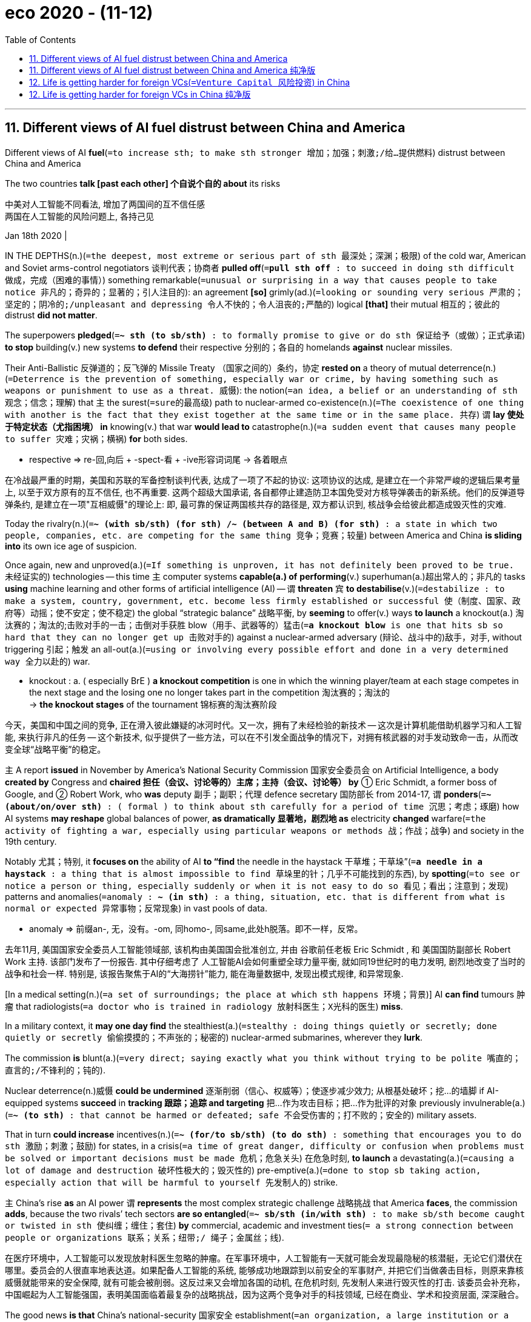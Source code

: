 
= eco 2020 - (11-12)
:toc:

---


== 11. Different views of AI fuel distrust between China and America

Different views of AI *fuel*(`=to increase sth; to make sth stronger 增加；加强；刺激;/给…提供燃料`) distrust between China and America

The two countries *talk [past each other] 个自说个自的 about* its risks

中美对人工智能不同看法, 增加了两国间的互不信任感 +
两国在人工智能的风险问题上, 各持己见

Jan 18th 2020 |

IN THE DEPTHS(n.)(`=the deepest, most extreme or serious part of sth 最深处；深渊；极限`) of the cold war, American and Soviet arms-control negotiators 谈判代表；协商者 *pulled off*(`=*pull sth off* : to succeed in doing sth difficult 做成，完成（困难的事情）`) something remarkable(`=unusual or surprising in a way that causes people to take notice 非凡的；奇异的；显著的；引人注目的`): an agreement *[so]* grimly(ad.)(`=looking or sounding very serious 严肃的；坚定的；阴冷的;/unpleasant and depressing 令人不快的；令人沮丧的;严酷的`) logical *[that]* their mutual 相互的；彼此的 distrust *did not matter*.

The superpowers *pledged*(`=*~ sth (to sb/sth)* : to formally promise to give or do sth 保证给予（或做）；正式承诺`) *to stop* building(v.) new systems *to defend* their respective 分别的；各自的 homelands *against* nuclear missiles.

Their Anti-Ballistic 反弹道的；反飞弹的 Missile Treaty （国家之间的）条约，协定 *rested on* a theory of mutual deterrence(n.)(`=Deterrence is the prevention of something, especially war or crime, by having something such as weapons or punishment to use as a threat. 威慑`): the notion(`=an idea, a belief or an understanding of sth 观念；信念；理解`) that `主` the surest(`=sure的最高级`) path to nuclear-armed co-existence(n.)(`=The coexistence of one thing with another is the fact that they exist together at the same time or in the same place. 共存`) `谓` *lay 使处于特定状态（尤指困境） in* knowing(v.) that war *would lead to* catastrophe(n.)(`=a sudden event that causes many people to suffer 灾难；灾祸；横祸`) *for* both sides.

====
- respective =>  re-回,向后 + -spect-看 + -ive形容词词尾 → 各着眼点
====

在冷战最严重的时期，美国和苏联的军备控制谈判代表, 达成了一项了不起的协议: 这项协议的达成, 是建立在一个非常严峻的逻辑后果考量上, 以至于双方原有的互不信任, 也不再重要. 这两个超级大国承诺, 各自都停止建造防卫本国免受对方核导弹袭击的新系统。他们的反弹道导弹条约, 是建立在一项"互相威慑"的理论上: 即, 最可靠的保证两国核共存的路径是, 双方都认识到, 核战争会给彼此都造成毁灭性的灾难.


Today the rivalry(n.)(`=*~ (with sb/sth) (for sth) /~ (between A and B) (for sth)* :  a state in which two people, companies, etc. are competing for the same thing 竞争；竞赛；较量`) between America and China *is sliding into* its own ice age of suspicion.

Once again, new and unproved(a.)(`=If something is unproven, it has not definitely been proved to be true. 未经证实的`) technologies -- this time `主` computer systems *capable(a.) of* *performing*(v.) superhuman(a.)超出常人的；非凡的 tasks *using* machine learning and other forms of artificial intelligence (AI) -- `谓` *threaten* `宾` *to destabilise*(v.)(`=destabilize : to make a system, country, government, etc. become less firmly established or successful 使（制度、国家、政府等）动摇；使不安定；使不稳定`) the global “strategic balance” 战略平衡, by *seeming* to offer(v.) ways *to launch* a knockout(a.) 淘汰赛的；淘汰的;击败对手的一击；击倒对手获胜 blow（用手、武器等的）猛击(`=*a knockout blow* is one that hits sb so hard that they can no longer get up 击败对手的`) against a nuclear-armed adversary (辩论、战斗中的)敌手，对手, without triggering 引起；触发 an all-out(a.)(`=using or involving every possible effort and done in a very determined way 全力以赴的`) war.

====
- knockout : a. ( especially BrE ) *a knockout competition* is one in which the winning player/team at each stage competes in the next stage and the losing one no longer takes part in the competition 淘汰赛的；淘汰的 +
-> *the knockout stages* of the tournament 锦标赛的淘汰赛阶段
====

今天，美国和中国之间的竞争, 正在滑入彼此嫌疑的冰河时代。又一次，拥有了未经检验的新技术 -- 这次是计算机能借助机器学习和人工智能, 来执行非凡的任务 -- 这个新技术, 似乎提供了一些方法，可以在不引发全面战争的情况下，对拥有核武器的对手发动致命一击，从而改变全球“战略平衡”的稳定。

`主` A report *issued* in November by America’s National Security Commission 国家安全委员会 on Artificial Intelligence, a body *created by* Congress and *chaired 担任（会议、讨论等的）主席；主持（会议、讨论等） by* ① Eric Schmidt, a former boss of Google, and ② Robert Work, who *was* deputy 副手；副职；代理 defence secretary 国防部长 from 2014-17, `谓` *ponders*(`=*~ (about/on/over sth)* : ( formal ) to think about sth carefully for a period of time 沉思；考虑；琢磨`) how AI systems *may reshape* global balances of power, *as dramatically 显著地，剧烈地 as* electricity *changed* warfare(`=the activity of fighting a war, especially using particular weapons or methods 战；作战；战争`) and society in the 19th century.

Notably 尤其；特别, it *focuses on* the ability of AI *to “find* the needle in the haystack 干草堆；干草垛”(`=*a needle in a haystack* : a thing that is almost impossible to find 草垛里的针；几乎不可能找到的东西`), by *spotting*(`=to see or notice a person or thing, especially suddenly or when it is not easy to do so 看见；看出；注意到；发现`) patterns and anomalies(`=anomaly : *~ (in sth)* : a thing, situation, etc. that is different from what is normal or expected 异常事物；反常现象`) in vast pools of data.

====
- anomaly => 前缀an-, 无，没有。-om, 同homo-, 同same,此处h脱落。即不一样，反常。
====
去年11月, 美国国家安全委员人工智能领域部, 该机构由美国国会批准创立, 并由 谷歌前任老板 Eric Schmidt , 和 美国国防副部长 Robert Work 主持. 该部门发布了一份报告. 其中仔细考虑了 人工智能AI会如何重塑全球力量平衡, 就如同19世纪时的电力发明, 剧烈地改变了当时的战争和社会一样. 特别是, 该报告聚焦于AI的“大海捞针”能力, 能在海量数据中, 发现出模式规律, 和异常现象.

[In a medical setting(n.)(`=a set of surroundings; the place at which sth happens 环境；背景`)] AI *can find* tumours 肿瘤 that radiologists(`=a doctor who is trained in radiology 放射科医生；X光科的医生`) *miss*.

In a military context, it *may one day find* the stealthiest(a.)(`=stealthy : doing things quietly or secretly; done quietly or secretly 偷偷摸摸的；不声张的；秘密的`) nuclear-armed submarines, wherever they *lurk*.

The commission *is* blunt(a.)(`=very direct; saying exactly what you think without trying to be polite 嘴直的；直言的;/不锋利的；钝的`).

Nuclear deterrence(n.)威慑 *could be undermined* 逐渐削弱（信心、权威等）；使逐步减少效力; 从根基处破坏；挖…的墙脚 if AI-equipped systems *succeed* in *tracking 跟踪；追踪 and targeting* 把…作为攻击目标；把…作为批评的对象 previously invulnerable(a.)(`=*~ (to sth)* : that cannot be harmed or defeated; safe 不会受伤害的；打不败的；安全的`) military assets.

That in turn *could increase* incentives(n.)(`=*~ (for/to sb/sth) (to do sth)* : something that encourages you to do sth 激励；刺激；鼓励`) for states, in a crisis(`=a time of great danger, difficulty or confusion when problems must be solved or important decisions must be made 危机；危急关头`) 在危急时刻, *to launch* a devastating(a.)(`=causing a lot of damage and destruction 破坏性极大的；毁灭性的`) pre-emptive(a.)(`=done to stop sb taking action, especially action that will be harmful to yourself 先发制人的`) strike.

`主` China’s rise *as* an AI power `谓` *represents* the most complex strategic challenge 战略挑战 that America *faces*, the commission *adds*, because the two rivals’ tech sectors *are so entangled*(`=*~ sb/sth (in/with sth)* : to make sb/sth become caught or twisted in sth 使纠缠；缠住；套住`) *by* commercial, academic and investment ties(`= a strong connection between people or organizations 联系；关系；纽带;/ 绳子；金属丝；线`).

在医疗环境中，人工智能可以发现放射科医生忽略的肿瘤。在军事环境中，人工智能有一天就可能会发现最隐秘的核潜艇，无论它们潜伏在哪里。委员会的人很直率地表达道。如果配备人工智能的系统, 能够成功地跟踪到以前安全的军事财产, 并把它们当做袭击目标，则原来靠核威慑就能带来的安全保障, 就有可能会被削弱。这反过来又会增加各国的动机, 在危机时刻, 先发制人来进行毁灭性的打击. 该委员会补充称，中国崛起为人工智能强国，表明美国面临着最复杂的战略挑战，因为这两个竞争对手的科技领域, 已经在商业、学术和投资层面, 深深融合。

The good news *is that* China’s national-security  国家安全 establishment(`=an organization, a large institution or a hotel 机构；大型组织；企业；旅馆; /(usually *the Establishment*) [ sing.+sing./pl.v. ] (often disapproving) the people in a society or a profession who have influence and power and who usually do not support change （通常反对变革的）当权派，权势集团；（统称）权威人士`) *is also sobered*(`=to make sb behave or think in a more serious and sensible way; to become more serious and sensible （使）变得持重，变得冷静;/未醉`) *by* AI’s potential 潜力；潜质.

====
- establishment : (usually *the Establishment*) [ sing.+sing./pl.v. ] ( often disapproving ) *the people in a society or a profession who have influence and power and who usually do not support change* （通常反对变革的）当权派，权势集团；（统称）权威人士+
-> *the medical/military/political, etc. establishment* 医学界、军界、政界等当权派 +
-> young people rebelling against *the Establishment* 反对当权者的年轻人
====

*Drawing on*(`=*draw on/upon sth* : to use a supply of sth that is available to you 凭借；利用；动用`) the example of arms-control talks(n.)(`=*talks* [pl.] ~ (between A and B) (on/over sth) formal discussions between governments or organizations （政府或组织之间正式的）洽谈，会谈，谈判`) during the cold war, Chinese officials and scholars *have begun talking to* Americans and Europeans *about* its dangers.

With(`=because of; as a result of 因为；由于；作为…的结果;/because of sth and as it happens 由于；随着`) many government channels of communication *suspended*(`=to officially stop sth for a time; to prevent sth from being active, used, etc. for a time 暂停；中止；使暂停发挥作用（或使用等）`) *by* the Trump administration, much of the jaw-jaw(n.)长谈；冗长乏味的讨论 *involves* recently retired Americans 分词作状语 *meeting*(v.) serving(a.)在职服务的 and former Chinese intelligence 情报 and military officers, diplomats and scholars.

好消息是，中国的国家安全机构, 也意识到了人工智能的潜力。借鉴于冷战时期的军备控制谈判，中国官员和学者, 已经开始与美国和欧洲的同行, 探讨起人工智能的危险面。由于两国政府间的许多沟通渠道, 已经被特朗普政府暂停，所以很多这样的对话, 就邀请了最近退休的美国业内人士, 同中国情报界的现役的和前任的军事官员、外交官和学者来会面。
====
- With : +
(1) *because of; as a result of* 因为；由于；作为…的结果 +
-> She blushed *with embarrassment*. 她难为情得脸红了。 +
-> His fingers were numb *with cold*. 他的手指冻麻了。 +
(2) *because of sth and as it happens* 由于；随着 +
-> The shadows lengthened *with the approach of sunset*.
随着太阳西沉，影子越来越长。 +
-> Skill comes *with practice*. 熟能生巧。
====

Chaguan *was allowed to attend* one such dialogue recently *held* in Beijing and Shanghai.

The Americans *were led by* Mathew Burrows of the Atlantic Council 大西洋理事会(智库), a Washington-based think-tank. His previous career 生涯；职业 in the CIA *included* preparing(v.) forecasts of global trends for incoming presidents.

The Chinese organiser 组织者；发起人 *was* Xiang Lanxin of _the Graduate 学士学位获得者 Institute of International and Development Studies_ in Geneva 日内瓦（瑞士西南部城市）, who *also heads*(`=to lead or be in charge of sth 领导；主管`) the Shanghai-based Centre for _One Belt, One Road_ and Eurasian(`=of or connected with both Europe and Asia 欧亚的`) Security.

茶馆栏目, 被允许参加最近在北京和上海举行的这样一次对话。美方由华盛顿智库大西洋理事会(Atlantic Council)的 Mathew Burrows 率领。他之前在CIA的工作经历, 包括为即将上任的总统, 准备全球趋势的预测。中方的组织者, 是日内瓦国际与发展研究所的 Xiang Lanxin，他也是上海一带一路和欧亚安全中心的负责人。

Chinese views *are not* monolithic(a.)(`=If you refer to an organization or system as monolithic, you are critical of it because it is very large and very slow to change, and does not seem to have different parts with different characters. 大一统的;铁板一块的`).

Some officials *sound* gung-ho(a.)(`=too enthusiastic about sth, without thinking seriously about it, especially about fighting and war （尤指对战斗和战争）偏激的，狂热的，莽撞的`) about AI *as* a path to prosperity(n.)繁荣，成功 and development, with few qualms(n.)(`=qualm : *~ (about sth)* : a feeling of doubt or worry about whether what you are doing is right （对自己行为的）顾虑，不安`) about privacy or *lost jobs*.

====
- gung-ho => 来自汉语"工合"，即早期的"工业合作组织"。被西方人误解成一种激进的，偏激的组织或口号。
- qualm => 来自古英语cwealm,死亡，谋杀，折磨，*词源同 kill*, quell.引申词义有死亡危险的，恐惧的，后词义弱化为顾虑，不安。
====

Still, other Chinese *fret*(v.)(`=*~ (about/over sth)* ( especially BrE ) to be worried or unhappy and not able to relax 苦恼；烦躁；焦虑不安`) *about* AI that *might put* winning a war [*ahead of* global stability], like some game-playing 博弈 doomsday(n.)最后审判日，世界末日（基督教认为在这一天世人都将接受上帝的审判） machine.

Chinese officials *have studied* initiatives(n.)(`=a new plan for dealing with a particular problem or for achieving a particular purpose 倡议；新方案`) such as the “Digital Geneva Convention”(`=an official agreement between countries or leaders （国家或首脑间的）公约，协定，协议`) *drafted by* Microsoft, a technology giant.

This *would require* states *to forswear*(`=to stop doing or using sth; to make a promise that you will stop doing or using sth 放弃；发誓戒除`) cyber-attacks on *such* critical infrastructure *as* power grids 电力网, hospitals and international financial systems. AI would make *it* easier *to locate and exploit*(`=to treat a person or situation as an opportunity to gain an advantage for yourself 利用（…为自己谋利）`) vulnerabilities(`=vulnerability : 易损性；弱点`) in these.

====
- forswear => 1.发誓弃绝，来自来自for-, 完全的，swear, 发誓。 2.发伪誓，来自来自for-, 否定，相反，swear, 发誓。
====

中方参与人士的观点并不统一。一些官员听起来对人工智能充满热情，认为它是一条通向繁荣与发展的路径，而不担心AI会带来的隐私泄露和失业的问题. 然而, 也有一些中方人士担心, 人工智能可能会把赢得一场战争的优先度, 看得比保持全球稳定更重要，就像一些玩博弈的末日机器一样。中国的官员研究了科技巨头微软起草的《数字日内瓦公约》等倡议。它要求各国放弃对电网、医院和国际金融系统等关键基础设施的网络攻击。人工智能将使定位和利用这些设施的漏洞, 变得更容易实现。

The bad news *is that* `主` agreeing(v.) on rules for AI `系` *is* even harder than *wrangling*(`=wrangle : *~ (with sb) (over sth) /~ (between A and B)* : an argument that is complicated and continues over a long period of time （长时间的）争论，争吵`) *over* nuclear arsenals （统称）武器; 兵工厂,武器库.

One obstacle *is* physical. Warheads （导弹的）弹头 or missile defences *can be counted*(`=*~ (from sth) (to/up to sth)* to say numbers in the correct order （按顺序）数数`) by weapons inspectors(`=a person whose job is to visit schools, factories, etc. to check that rules are being obeyed and that standards are acceptable 检查员；视察员；巡视员`).

In contrast, rival powers *cannot safely show off*(`=to show people sb/sth that you are proud of 炫耀；卖弄；显示`) their most potent(`=powerful 强大的；强有力的`) algorithms, or even *describe* AI capabilities in a verifiable(`=Something that is verifiable can be proved to be true or genuine. 可证实的`) way.

====
- wrangle => 来自PIE wrengh,弯，转，来自PIE wergh的鼻音形式，词源同wring,wriggle。引申词义纠缠，扭打，争吵。
====

坏消息是，就人工智能的规则达成一致，甚至比就核武库的规则展开争论, 还要困难。其中一个障碍是物理上的。导弹弹头或导弹防御系统, 可由武器检查员统计数量。但相比之下，竞争对手不能安全地炫耀他们自己的最强大的AI的程序算法，甚至无法以可验证的方式来描述人工智能能力。

Other obstacles *are* philosophical 哲学的.

*Seeking* areas *for* co-operation, Chinese participants in the recent dialogue *cited*(`=*~ sth (as sth)* : to mention sth as a reason or an example, or in order to support what you are saying 提及（原因）；举出（示例）；列举`) counter-terrorism.

They *suggested*, for instance, *that* AI’s predictive(a.)(`=connected with the ability to show what will happen in the future 预测的；预言的；前瞻的`) powers *might direct*(`=to control or be in charge of sb/sth 管理；监督；指导;/*~ sb (to...)* : to tell or show sb how to get to somewhere or where to go 给（某人）指路；为（某人）领路`) American and Chinese agents *to* shipping(n.) containers 海运集装箱 hiding drugs, or *help* police *track* extremists(`=a person whose opinions, especially about religion or politics, are extreme, and who may do things that are violent, illegal, etc. for what they believe 极端主义者；极端分子；过激分子`) *lurking* among citizens *returned from* Syria, Iraq or other trouble-spots.

Both sides readily(`=in a way that shows you do not object to sth 欣然地；乐意地;/quickly and without difficulty 快捷地；轻而易举地；便利地`) *agree on* the need for co-operation in the search for smuggled 走私; 偷运 fentanyl 芬太尼; 止痛剂.

其他的障碍在于哲学上。在寻求合作领域时，中国在最近的对话中提到了反恐。例如，他们提出，人工智能的预测能力, 或许能够指导美国和中国的特工找到藏匿毒品的集装箱，或者帮助警方追踪那些极端分子 -- 他们会潜藏在从叙利亚、伊拉克或其他动乱地区返回的人民中。双方也一致同意, 有必要进行合作, 来发现走私的芬太尼毒品。
====
- fentanyl : 芬太尼. 它的药效比海洛因强50倍，已经迈进流行毒品的行列，受到政府的严格管制。 +
芬太尼的另一种衍生物, 叫卡芬太尼（carfentanil）, 更强效，药效是芬太尼的100倍，海洛因的5000倍，吗啡的10000倍。只要0.02克，就足以使一名成年人毙命。
====

But Western alarm bells 警钟 *quickly sound* over China’s enthusiasm for algorithms *trained* to finger(v.)(`=*~ sb (for sth) /~ sb (as sth)* ( informal ) ( especially NAmE ) to accuse sb of doing sth illegal and tell the police about it 告发；告密;/用手指触摸`) potential offenders(`=a person who commits a crime 犯罪者；违法者；罪犯`) before they *break the law*.

Westerners *worry especially about* so-called “black box” algorithms, powerful systems that *generate* seemingly accurate results but `主` whose reasoning(n.)(`=the process of thinking about things in a logical way; opinions and ideas that are based on logical thinking 推想；推理；理性的观点；论证`) `系` *is* a mystery *even to* their designers.

====
- reasoning : n. +
-> What is *the reasoning* behind this decision? 作出这个决定的依据是什么？ +
-> *This line(`=a method or way of doing or thinking about sth 方法；方式`) of reasoning* is faulty. 这样的思路有问题。
====

When machine learning *uses* past data *to predict* future actions, that *prompts*(`=to make sb decide to do sth; to cause sth to happen 促使；导致；激起`) soul-searching 反省；内省 about *entrenching*(v.)(`=to establish sth very firmly so that it is very difficult to change 使处于牢固地位；牢固确立`) prejudice 偏见；成见 via algorithm.


====
- entrench => en-, 进入，使。-trench, 砍，切，词源同trench, truncate. 即切进去，牢固树立。 +
-> Sexism *is deeply entrenched*(v.) in our society. 性别歧视在我们这个社会根深蒂固。 +
-> *entrenched attitudes*/interests/opposition 顽固的态度；固有的利益团体；顽固的反对
====
但西方国家很快就对中国热衷使用AI算法, 警惕起来，因为这些算法经过训练，能够将潜在的违法者, 在犯罪之前, 就将其识别出来。西方人尤其担心所谓的“黑盒”算法，这是一种强大的系统，可以产生看起来好像是精确的结果，但是该AI算法, 到底是怎么推理得出那些结论的, 甚至对其设计者来说都是一个谜。当机器学习, 使用过去的数据来预测未来的行为时，它的数据集, 可能会使算法产生具有"偏见"的结论. 人们已经对此进行自我反省。

Last year a hearing(n.)(`=an official meeting at which the facts about a crime, complaint, etc. are presented to the person or group of people who will have to decide what action to take 审讯；审理；听审；听证会`) in America’s Congress *weighed* the impact of facial-recognition technology on civil rights.

Yet China *shows* few such qualms(n.)(`=a feeling of doubt or worry about whether what you are doing is right （对自己行为的）顾虑，不安`) as it *rolls out*(`=to officially make a new product available or start a new political campaign 正式推出（新产品）；开展（新的政治运动）; / to make sth flat by pushing sth over it 将…轧平`) AI-powered surveillance(n.)（对犯罪嫌疑人或可能发生犯罪的地方的）监视 systems that *draw on* data sets （数学中的）集，集合 *filled with* past misdeeds(n.)(`=misdeed : a bad or evil act 恶行；不义之举`) and anti-social acts, or simple biases(`=bias : 偏见；偏心；偏向`).

Some *use* ethnic 种族的；人种的 profiling(n.)(`=the act of collecting useful information about sb/sth so that you can give a description of them or it （有关人或事物的）资料搜集`), most notoriously 众所周知地；声名狼藉地；恶名昭彰地 in the western region of Xinjiang, where Muslim minorities *are deemed* prone(a.) to “mistaken thinking”.

====
- misdeed => mis-,坏的，错的，不好的，deed,行为。
- profiling => 来自profile,画出轮廓，概括，-ing,名词后缀。特殊用法。
====

去年，美国国会举行了一场"关于面部识别技术对公民权利影响"的听证会。然而，中国在推出基于AI的监控系统时, 却对其后果很少有顾虑. 而这个监控系统, 利用的数据集, 是充满了每位公民过去曾经做过的不当行为, 反社会行为, 甚至就是简单的基于偏见的认识. 有些还使用种族相关的资料搜集, 最臭名昭著的就是用在新疆西部地区，那里的穆斯林少数民族, 被认为是容易产生“错误的想法”。


*Don’t trust, can’t verify*

不能相信，也无法验证

Repeatedly  反复地；再三地；屡次地, Chinese participants 参与者；参加者 in the dialogue *downplayed*(`=downplay : to make people think that sth is less important than it really is 对…轻描淡写；使轻视；贬低`) their country’s AI prowess(n.)(`=great skill at doing sth 非凡的技能；高超的技艺；造诣`).

One *said that* China’s military applications （尤指理论、发现等的）应用，运用 *were* ten or 20 years behind America’s. “If I *were* America, I *wouldn’t worry*,” he *chuckled*(`=*~ (at/about sth)* : to laugh quietly 低声轻笑；轻声地笑`).

There *were* many calls(n.)(`=*~ (for sth)* : a request, an order or a demand for sb to do sth or to go somewhere 要求；请求；呼吁`) for America *to remain open to* Chinese students and tech firms.

“Generally speaking, China *wants to learn from* the United States, while the US *sees* China *as* a rival,” a Chinese official *complained*.

[To hawks in Washington] such talk *is* a trick 诡计；花招；骗局；把戏: an appeal *to keep assisting*(`=assist : *~ (sb) (in/with sth) /~ (sb)* (in doing sth) to help sb to do sth 帮助；协助；援助; / to help sth to happen more easily 促进`) China’s mastery(n.)(`=*~ (of sth)* : great knowledge about or understanding of a particular thing 精通；熟练掌握; /*~ (of/over sb/sth)* : control or power 控制；驾驭；控制力量`) of AI, and *to forget* the risks.

Chinese AI experts *might protest*(`=*~ (about/against/at sth)* : to say or do sth to show that you disagree with or disapprove of sth, especially publicly （公开）反对；抗议; /to say firmly that sth is true, especially when you have been accused of sth or when other people do not believe you 坚决地表示；申辩`) *that* they *are damned*(`=to criticize sb/sth very strongly 强烈指责；谴责；狠狠批评`) if they *seek* co-operation with America, and *damned* if they *do not*. That, alas （表示悲伤或遗憾）哎呀，唉, *is* the logic of distrust.

====
- prowess => 来自prow,勇敢的，-ess,名词后缀。引申词义非凡的技能，造诣。
====

参与对话的中国官员, 一再淡化中国的人工智能的能力。有的说，中国的军事应用技术, 比美国落后10年或20年。“如果我是美国人，我就不会担心，”他笑着说。许多人呼吁美国对中国学生和科技公司保持开放。“一般来说，中国希望向美国学习，而美国则将中国视为竞争对手，”一位中国官员抱怨道。对华盛顿的鹰派来说，这样的解释, 只是一个诡计: 中国呼吁美国继续协助中国掌握人工智能，并忘掉其中的风险。对此, 中国的人工智能专家可能会反对称，他们去寻求与美国合作，会挨批; 不合作，也会挨批。唉，这种逻辑就是源于对中国的不信任。


---

== 11. Different views of AI fuel distrust between China and America 纯净版


The two countries *talk [past each other] about* its risks

Jan 18th 2020 |

IN THE DEPTHS of the cold war, American and Soviet arms-control negotiators *pulled off* something remarkable: an agreement *so* grimly logical *that* their mutual distrust did not matter. The superpowers *pledged* to stop building new systems *to defend* their respective homelands *against* nuclear missiles. Their Anti-Ballistic Missile Treaty *rested on* a theory of mutual deterrence: the notion (that the surest(a.) path to nuclear-armed co-existence *lay in* knowing that war *would lead to* catastrophe for both sides).

Today the rivalry between America and China *is sliding into* its own ice age of suspicion. Once again, new and unproved technologies -- [this time] `主` computer systems capable of *performing* superhuman tasks *using* machine learning and other forms of artificial intelligence (AI) -- `谓` *threaten* to destabilise(v.) the global “strategic balance”, by *seeming* to offer ways to launch a knockout blow against a nuclear-armed adversary, without *triggering* an all-out war.

`主` A report *issued* in November by America’s National Security Commission on Artificial Intelligence, a body *created by* Congress and *chaired by* Eric Schmidt, a former boss of Google, and Robert Work, who was deputy(a.) defence secretary from 2014-17, `谓` *ponders* how AI systems *may reshape* global balances of power, *as dramatically as* electricity *changed* warfare and society in the 19th century. Notably, it *focuses on* the ability of AI *to “find* the needle in the haystack”, by *spotting* patterns and anomalies *in* vast pools of data. [In a medical setting] AI *can find* tumours that radiologists *miss*. In a military context, it *may one day find* the stealthiest nuclear-armed submarines, wherever they *lurk*. The commission is blunt. Nuclear deterrence(n.) *could be undermined* if AI-equipped systems *succeed* in tracking(v.) and targeting(v.) previously invulnerable military assets. That in turn *could increase* incentives for states, in a crisis, *to launch* a devastating pre-emptive strike. China’s rise *as* an AI power *represents* the most complex strategic challenge that America *faces*, the commission *adds*, because the two rivals’ tech sectors *are* `表` *so entangled by* commercial, academic and investment ties.

The good news *is that* China’s national-security establishment *is also sobered* by AI’s potential. *Drawing on* the example of arms-control talks during the cold war, Chinese officials and scholars *have begun `宾` talking to* Americans and Europeans about its dangers. *With* many government channels of communication *suspended* by the Trump administration, much of the jaw-jaw *involves* recently retired Americans [*meeting*(v.) serving(a.) and former Chinese intelligence and military officers, diplomats and scholars]. Chaguan *was allowed* to attend(v.) one such dialogue *recently held* in Beijing and Shanghai. The Americans *were led* by Mathew Burrows of the Atlantic Council, a Washington-based think-tank. His previous career in the CIA *included* `宾` *preparing* forecasts of global trends *for* incoming presidents. The Chinese organiser *was* Xiang Lanxin of the Graduate Institute of International and Development Studies in Geneva, who also *heads* the Shanghai-based Centre for One Belt, One Road and Eurasian Security.

Chinese views *are not* monolithic(a.). Some officials *sound* gung-ho(a.) about AI as a path to prosperity and development, *with few qualms(n.) about* privacy or lost jobs. Still, other Chinese *fret(v.) about* AI that *might put* winning a war *ahead of* global stability, like some game-playing doomsday machine. Chinese officials *have studied* initiatives such as the “Digital Geneva Convention” *drafted by* Microsoft, a technology giant. This *would require* states *to forswear*(v.) cyber-attacks on *such* critical infrastructure *as* power grids, hospitals and international financial systems. AI would make *it* easier *to locate and exploit* vulnerabilities in these.

The bad news *is that* {*agreeing on* rules for AI *is* even harder [than *wrangling over* nuclear arsenals]}. One obstacle *is* physical. Warheads or missile defences *can be counted* by weapons inspectors. In contrast, rival powers *cannot safely show off* their most potent algorithms, or even *describe* AI capabilities in a verifiable way.

Other obstacles *are* philosophical. *Seeking* areas *for* co-operation, Chinese participants in the recent dialogue *cited* counter-terrorism. They *suggested*, for instance, *that* AI’s predictive powers *might direct* American and Chinese agents *to* shipping(n.) containers hiding drugs, or *help* police *track* extremists *lurking* among citizens *returned from* Syria, Iraq or other trouble-spots. Both sides *readily agree on* the need for co-operation in the search for smuggled fentanyl. But Western alarm bells *quickly sound* over China’s enthusiasm for algorithms *trained* to finger(v.) potential offenders [before they *break the law*]. Westerners *worry especially about* so-called “black box” algorithms, powerful systems that *generate* seemingly accurate results *but* whose reasoning *is* a mystery even to their designers. When machine learning *uses* past data *to predict* future actions, that *prompts* soul-searching about *entrenching* prejudice *via* algorithm. Last year a hearing in America’s Congress *weighed* the impact of facial-recognition technology *on* civil rights. Yet China *shows* few such qualms *as* it *rolls out* AI-powered surveillance systems that *draw on* data sets *filled with* past misdeeds and anti-social acts, or simple biases. Some *use* ethnic profiling, most notoriously in the western region of Xinjiang, where Muslim minorities *are deemed* prone(a.) to “mistaken thinking”.

*Don’t trust, can’t verify*

Repeatedly, Chinese participants in the dialogue *downplayed* their country’s AI prowess. One *said that* China’s military applications *were* ten or 20 years behind America’s. “If I *were* America, I *wouldn’t worry*,” he *chuckled*. There *were* many calls for America *to remain open to* Chinese students and tech firms. “Generally speaking, China *wants to learn from* the United States, while the US *sees* China *as* a rival,” a Chinese official *complained*. [To hawks in Washington] such talk *is* a trick: an appeal *to keep assisting* China’s mastery(n.) of AI, and *to forget* the risks. Chinese AI experts *might protest that* they *are damned* [if they *seek* co-operation with America], and *damned* [if they *do not*]. That, alas, *is* the logic of distrust.

---


== 12. Life is getting harder for foreign VCs(`=Venture Capital 风险投资`) in China

They *must contend with* mature homegrown(a.)(蔬菜、水果) 家种的; 本国产的 rivals *and* skittish(a.)(`=not very serious and with ideas and feelings that keep changing (人)轻浮的；易变的；反复无常的; /(of horses 马) easily excited or frightened and therefore difficult to control 易惊而难以驾驭的;/(business 商) ( especially NAmE ) likely to change suddenly 说变就变的；变幻莫测的`) American investors

====
- skittish => 来自古义 skit,轻快的跑，唐突无礼的女孩，引申词义轻浮的，易变的，比喻义（市场）变幻 莫测的。
====

外国风投在中国的日子越来越不好过了 +
他们必须与成熟的本土竞争对手, 和敏感的美国投资者, 竞争

Jan 11th 2020 | SHANGHAI

`主` THE FIRST “demo day” in Beijing last November of Y Combinator (YC) `谓` *hosted* two dozen local startups 新创办的小公司 *vying*(`=vie : *~ (with sb) (for sth)* : (formal) to compete strongly with sb in order to obtain or achieve sth 激烈竞争；争夺`) *for* the attention of high-profile(a.)(`=receiving or involving a lot of attention and discussion on television, in newspapers, etc. 经常出镜（或见报）的；高姿态的`) investors.

====
- combination : (1) two or more things joined or mixed together to form a single unit 结合体；联合体；混合体 +
(2) *the act of joining or mixing together two or more things to form a single unit* 结合；联合；混合 +
-> The firm is working on a new product *in combination with* several overseas partners. 这家公司与几家海外合伙人在联合开发新产品。

- Y Combinator : 是美国著名创业孵化器. 总部位于美国加州山景城.
====

It *marked*(`=to be a sign that sth new is going to happen 是…的迹象；成为…的征兆；表明`) the entrance into China of Silicon Valley’s most famous accelerator （汽车等的）加速装置，油门;（基本粒子）加速器, which *has helped* launch(v.) the likes(n.)(`=like : a person or thing that is similar to another 类似的人（或物）`) of Airbnb and Dropbox.

Then, days later,YC *abruptly announced* it *was pulling out of*(`=*pull out (of sth)* : to move away from sth or stop being involved in it 脱离；退出; / (of a train 火车) to leave a station 驶离车站；出站`) the country.

去年11月，Y Combinator (YC)在北京举办的首个“演示日”，吸引了20多家本土初创企业，它们争相吸引知名投资者的注意力。这标志着硅谷最著名的加速器进入中国，帮助推出了Airbnb和Dropbox等公司。几天后，YC突然宣布退出该国。

[In a statement] YC *said that* it *was returning*, under a new boss, *to investing in* startups [from its Californian base].

Its Chinese startups *will be nurtured*(`=to care for and protect sb/sth while they are growing and developing 养育；养护；培养`) *by* MiraclePlus, YC China’s new, fully localised 使地方化, 停留在一地方, 本地化 incarnation(`=a period of life in a particular form （某一段时间内的）化身`).

====
- YC撤出国内后，只带走了品牌。陆奇接过了本地团队，成立了 MiraclePlus (奇迹创坛). 他在加入YC中国时说过，“在目前的全球环境下，要真正实现我们‘建于中国(by China)、为了中国(for China)、属于中国(of China)’的初心，我们必需有能力掌握自己的命运。”. MiraclePlus 与美国 YC 没有任何关系.
====

Yet in the context of a deepening Sino-American rift(`=a serious disagreement between people that stops their relationship from continuing 分裂；分歧；严重不和; /断裂；裂缝；裂口`), the retreat *looks* ominous(a.)(`=suggesting that sth bad is going to happen in the future 预兆的；恶兆的；不吉利的`).

====
- ominous => 来自omen,预兆，预示，-ous,形容词后缀。即有预兆的，在早期也可指吉兆，现仅用来指凶兆，不祥的。
====

“Under the current global environment, *to realise*(`=realize : to achieve sth important that you very much want to do 实现；将…变为现实`) our mission -- By China, For China, Of China -- we *must have* the ability *to master*(`=to gain control of an animal or a person 控制（动物或人）;/控制（情绪）`) our own destiny,” *wrote* MiraclePlus in a social-media post, *citing* Lu Qi 陆奇, its boss, whom (YC *had hired*(`=to give sb a job 聘用；录用；雇用`) to set up its Chinese arm in 2018). (Mr Lu *declined*(`=to refuse politely to accept or to do sth 谢绝；婉言拒绝`) *to be interviewed* for this article.)

YC在一份声明中表示，在新老板的领导下，该公司将重新从其加州基地, 来投资美国的初创企业。而其中国的初创企业, 将由MiraclePlus 来培育，MiraclePlus 是YC中国的全新的, 完全本地化的化身(但与YC美国没有任何关系)。然而，在中美裂痕不断加深的背景下，这种撤退看起来是不祥的。“在目前的全球环境下，要真正实现我们‘建于中国(by China)、为了中国(for China)、属于中国(of China)’的初心，我们必需有能力掌握自己的命运。” MiraclePlus的社交媒体账号上写道, 该账号其实是引用了其老板陆奇的话语. 在2018年，YC聘请陆奇成立了中国分公司。(陆奇拒绝就本文接受采访。)

At first glance, YC’s fate *seems* at odds with(`=*BE AT ODDS (WITH STH)* : to be different from sth, when the two things should be the same （与…）有差异，相矛盾`) the broader 广大的；一片的(比较级) health of foreign venture(`=a business project or activity, especially one that involves taking risks （尤指有风险的）企业，商业，投机活动，经营项目`) capital (VC) in China, with its red-hot(a.)(`=so hot that it looks red  (金属或燃烧物) s炽热的；赤热的；热得发红的;/new, exciting and of great interest to people 热门的`) tech industry.

`主` The Chinese operations(`=the activity or work done in an area of business or industry （工商业）活动，业务`) of Sand Hill Road heavyweights(n.)(`=heavyweight : a very important person, organization or thing that influences others 有影响力的人（或组织、事物）`) such as Lightspeed Venture Partners 光速创投 and Sequoia 红杉 Capital -- whose fifth Chinese growth-stage 成长阶段 fund *raised* $1.8bn, twice as much as its last -- `谓` *are thriving*.

====
- Sand Hill Road : 沙山路. 硅谷一个普通地名, 它只有两三公里长，却有十几家大型风险投资公司. 其中最著名的包括红杉资本(SequoiaCapital，在中国称作红杉风投)、KPCB(Kleiner，Perkins，Caufield&Byers)、NEA(NewEnterpriseAssociates)、Mayfield等等。 +
如同美国的"华尔街"是"金融业"的代名词一样，硅谷的"沙山路"则是"风险投资公司"的代名词. 华尔街的投行投资的多为金融和传统产业，风投公司投资的多为高新技术企业。
====
乍一看，YC的命运, 似乎与外国的风险投资基金们, 在中国的普遍良好的财务健康度, 相矛盾, 因为中国的科技行业非常火爆。沙山路(Sand Hill Road)的重量级企业，如光速创投(Lightspeed Venture Partners)和红杉资本(Sequoia capital)的中国业务, 正在蓬勃发展。红杉资本的第五个中国成长基金, 募集了18亿美元，是上一个阶段的两倍。

Chinese founders （组织、机构等的）创建者，创办者，发起人 *have coveted*(v.)(`= to want sth very much, especially sth that belongs to sb else 渴望；贪求（尤指别人的东西）；觊觎`) attention *from* foreign funds, *seen as* the best route *to listing on* American exchanges(`=exchange : 交易所`) and keener(a.)(`=*keen on sb/sth/on doing sth* : ( BrE informal ) liking sb/sth very much; very interested in sb/sth 喜爱；（对…）着迷，有兴趣`) than Chinese counterparts *to back*(`=to give help or support to sb/sth 帮助；支持; /下赌注于（赛马、参赛队伍等）`) ideas that *take longer to make money*.

====
- covet => 来自拉丁词cupio, 渴求，词源同 Cupid(罗马爱神-丘比特), cupidity, hope.
====

Their dollar-denominated(v.)(`=to express an amount of money using a particular unit 以（某种货币）为单位`) funds *have* durations of ten years or more, whereas yuan 元（中国货币单位） investors *usually want* a return in five. (Most foreign VCs *now also raise* yuan funds, which *enable* exits(v.) on mainland stockmarkets and *investments in* more industries.)

Foreigners *offer*(v.) expertise 专门知识；专门技能；专长 [*on top of*(`=*on top of sth/sb* : in addition to sth 除…之外`) cheques 支票, especially *to* startups keen(a.) to expand(v.) overseas].

====
- *on top of sth/sb* : in addition to sth 除…之外 +
-> He *gets* commission *on top of* his salary. 他除了薪金之外还拿佣金。
====

中国的创始人特别希望获得外国风投基金的关注，因为这被视为, 能被列入美国上市排队名单的最佳方法. 并且, 外国风投也比他们中国的同行, 能更热衷于支持那些需要更长的时间才能赚钱的创业项目。他们的以美元来计价的基金, 投资持续期能达到10年或更长时间，而以人民币来投资的中国风投, 则希望在5年内就获得回报。(现在, 大多数外国风投公司, 也筹集人民币资金，这使它们能够从中国大陆的股市退出，并在更多行业进行投资。) 除了提供支票之外，外国的风投还会提供专业技能，尤其是针对那些渴望向海外扩张的中国初创企业。

For venture capitalists 资本家;资本主义者, China *used to be* a breeze(`=a thing that is easy to do 轻而易举的事;/微风；和风`), *notes* one (*based* in Shanghai).

“You *were dealing with* the entrepreneurs *directly*, *not with* the state. Partners *could parachute 跳伞；空投 in*, *do* some deals and *leave*.”

====
- parachute => para-,保护，防御，chute,下降，管道，词源同deciduous.即减弱下降力道的工具，引申词义降落伞。 +
-chute部分是词根cad-,cid-,cas-，表to fall down即落下（弱化为前缀时是cata-）。降落伞嘛，是为了抵抗（ward off）降落时的速度的。如法语单词parapluie（雨伞），词根pluv-表示雨水（冲刷）等。下雨天打伞，是为了“ward off the rain”。
====

Zhou Wei, who *worked for* Kleiner Perkins(`=KPCB 凯鹏华盈, 美国风险基金之一`), *says that* {life *was* especially rosy(a.)(`=likely to be good or successful 美好的；乐观的;/粉红色的；红润的`) in the “*copy to* China” years [after the first firms *arrived* around 2005]}.

But it *remained* pretty plush(a.)(`=very comfortable; expensive and of good quality 舒适的；豪华的`) for longer.

In 2018 China *overtook*(`=to go past a moving vehicle or person ahead of you because you are going faster than they are 超过；赶上`) America as the top country for VC returns (*measured by* current return on investment 投资回报率), *according to* eFront, a data firm.

[That year] seven of the world’s ten largest VC deals(n.)(`=an agreement, especially in business, on particular conditions for buying or doing sth 协议；（尤指）交易`) *involved* Chinese startups.

YC *called* China “an important missing(a.)(`=not included, often when it should have been 缺少的；未被包括在内的`) piece of our puzzle” and *dreamed of* `宾` *combining*(v.) “the best of Silicon Valley *and* China”.

====
- plush => 来自法语pluche,棉绒，丝绒，来自古法语peluchier,拔，扯，来自拉丁语pilus,头发，毛发，词源同pile,pluck.引申词义豪华的。
====


一位驻上海的风投人士指出，对于风险投资家来说，在中国盈利, 曾经是小菜一碟。“你直接同企业家打交道，而不是与政府打交道。合伙人可以空降，做完生意后, 就能离开。曾在凯鹏华盈(Kleiner Perkins)工作的 Zhou Wei 表示，在第一批外企风投于2005年前后进入中国的那几年，将美国创业公司的盈利模式“复制到中国”的日子, 尤其美好。即使在此之后, 外资风投依然享受了很长一段时间的舒适时光。数据公司eFront的数据显示，2018年，中国取代了美国, 成为风险投资回报(以当前的投资回报率来衡量)最高的国家。那一年，全球十大风投交易中，有七笔涉及中国初创企业。YC称, 中国是“我们拼图中缺失的重要一块”，并梦想着将“硅谷和中国最好的一面”结合起来。

[For many foreign firms] the glory(`=great beauty 壮丽；辉煌；灿烂`) days *are* over. They *must contend 竞争；争夺 with* homegrown rivals, a few thousand government-funded incubators(`=a machine like a box where eggs are kept warm until the young birds are born 孵化器;/（体弱或早产婴儿）恒温箱`) *doling*(`=*dole sth out (to sb)* : to give out an amount of food, money, etc. to a number of people in a group 发放，发给（食物、钱等）；施舍; /dole : 失业救济金`) *out* cash and free digs(n.)(`=digs : a room or rooms that you rent to live in 租住的住所；住处`) *to* budding(a.)(`=beginning to develop or become successful 开始发展的；崭露头角的;/ 萌芽的`) entrepreneurs, and China’s internet giants, with their voracious(a.)(`=eating or wanting large amounts of food 饭量大的；贪吃的；狼吞虎咽的;/wanting a lot of new information and knowledge （对信息、知识）渴求的；求知欲强的`) appetite 食欲；胃口;强烈欲望 for dealmaking(`=处理交易(deal-making)`).

====
- incubate => in-,进入，使，在上面，-cub,躺，词源同cubicle,succumb.即躺在上面，引申词义孵化，培养。
- digs => 来自dig的俚语义，简陋住所。
- voracious => 来自拉丁语 vorax,贪吃，词源同 devour,herbivore.
====
对于许多外国公司来说，光辉的日子已经过去了。他们必须与中国本土的竞争对手, 还有几千家政府资助的孵化器竞争, 后者向初创企业的创始人, 提供资金和免费办公空间的资助. 中国的互联网巨头, 对生意业务,也有贪婪的胃口。

In an interview with local media, Mr Lu *recalled from* his stint(n.)(`=*~ (as sth)* a period of time that you spend working somewhere or doing a particular activity 从事某项工作（或活动）的时间`) at YC that many Chinese entrepreneurs *put themselves through*(`=*PUT SB THROUGH STH* : to make sb experience sth very difficult or unpleasant 使经受（磨练、痛苦）；折磨`) tough(`=*~ (on/with sb/sth)* : demanding that particular rules be obeyed and showing a lack of sympathy for any problems or suffering that this may cause 严厉的；强硬的；无情的`) interviews *only to turn down*(`=*turn sb/sth down* :to reject or refuse to consider an offer, a proposal, etc. or the person who makes it 拒绝，顶回（提议、建议或提议人）`) foreign funds and *go*, with YC’s imprimatur(n.)(`= official approval of sth, given by a person in a position of authority 正式批准；认可；同意`), *to* deeper-pocketed 财力更雄厚的 Chinese investors.

在接受当地媒体的采访时，陆奇回忆起他在YC工作期间的经历：许多中国的企业家在经历了艰难的面试后，最后却拒绝了外国的风投基金，经过YC同意后，转而选择了财力更雄厚的中国风投投资者。
====
- *PUT STH THROUGH* : *to continue with and complete a plan, programme, etc*. 完成；达成；使成功 +
-> We managed *to put the deal through*. 我们设法做成了这笔生意。

- *PUT SB THROUGH STH* :  +
(1) *to make sb experience sth very difficult or unpleasant* 使经受（磨练、痛苦）；折磨 +
-> You *have put your family through a lot* recently. 最近你使你的家人受苦了。 +
(2) *to arrange or pay for sb to attend a school, college, etc.* 安排某人上（学）；供某人上（学） +
-> He *put all his children through college*. 他把子女都送进了大学。

- *PUT SB/STH THROUGH (TO SB/...)* : *to connect sb by telephone* 给…接通（电话）；把…接到
-> Could you *put me through to the manager*, please? 请帮我找经理接一下电话好吗？

- imprimatur => im-,进入，使，-prim,按，压，词源同 press,print.其原义为使出版，同意出版，后引申词义批准，同意。
====

William Bao Bean, a Shanghai-based partner at SOSV, an American firm, *says* `主` the kind of sums(`=A sum of money is an amount of money. (一) 笔 (钱)`) (that *the likes of*(`=*the likes of sb/sth* : ( informal ) used to refer to sb/sth that is considered as a type, especially one that is considered as good as sb/sth else （尤指被视为和某人或某事物一样好的）种类，类型`) YC *help raise*) `系` *are* “a rounding(`=a round figure or amount is one that is given as a whole number, usually one ending in 0 or 5 整数的；尾数是0（或5）的`) error” 舍零误差，舍入误差，化整误差，修整误差，取整误差 in the world’s most competitive VC market -- even in the midst(n.)(`=the middle part of sth 中部；中间`) of(`=*IN THE MIDST OF STH/OF DOING STH* : while sth is happening or being done; while you are doing sth 当某事发生时；在某人做某事时`) a “capital winter” that *has enveloped*(`=*envelop sb/sth (in sth)* : ( formal ) to wrap sb/sth up or cover them or it completely 包住；裹住；盖住`) China in the past 18 months and *caused* activity(`=a situation in which sth is happening or a lot of things are being done 活动；热闹状况；活跃`) in 2019 *to sink to* its lowest level in four years (see chart).

美国公司SOSV驻上海的合伙人 William Bao Bean 说, 像YC这样的公司能帮助筹集到的一笔资金数额, 对于世界上竞争最激烈的风投市场 -- 中国 -- 来说, 只是一个"零头舍入误差"的程度. 即使是在中国已经经历了18个月的“资本寒冬”, 导致2019年的投资活跃度处于最近四年来的最低潮时期, YC能提供的资金量, 对于中国初创企业来说, 也是微不足道的(见图表).

====
- *the likes of sb/sth* : ( informal ) used to refer to sb/sth that is considered as a type, especially one that is considered as good as sb/sth else （尤指被视为和某人或某事物一样好的）种类，类型 +
-> She didn't want to associate with *the likes of me*. 她不想与我这种类型的人交往。

- round : [ only before noun ] *a round figure or amount is one that is given as a whole number, usually one ending in 0 or 5* 整数的；尾数是0（或5）的 +
-> Make it *a round figure* -- say forty dollars. 凑个整数—就四十块钱吧。 +
-> Well, *in round figures* (= not giving the exact figures) we've spent twenty thousand so far. 嗯，说个约数吧，我们至今花了有两万了。

- envelop : v. *~ sb/sth (in sth)* : ( formal ) to wrap sb/sth up or cover them or it completely 包住；裹住；盖住 +
=> en-, 进入，使。-velop, 围，绕，词源同develop,wind. +
-> She *was enveloped in* a huge white towel. 她裹在一条白色大毛巾里。 +
-> Clouds *enveloped the mountain tops*. 云雾笼罩着山顶。
====

`主` *Poaching*(`=poach : *~ (sb/sth) (from sb/sth)* : to take and use sb/sth that belongs to sb/sth else, especially in a secret, dishonest or unfair way 盗用；挖走（人员等）;/（在他人地界）偷猎，偷捕`) savvy(a.)(`=having practical knowledge and understanding of sth; having common sense 有见识的；懂实际知识的；通情达理的`) Chinese partners `谓` *has become* harder, *says* Kuantai Yeh of Qiming Venture Partners, a big Chinese VC firm.

====
- poach => 词源不确定，可能来自法语pocher,装入口袋，词源同poach.或来自古法语pochier,刺，捅， 词源同poke.引申词义越界，偷猎，偷捕。
- savvy => 加勒比混杂英语，借自法语 savez-vous,是否知道，来自 savez,知道，词源同 savant,vous,你， 词源同 rendezvous.电影《加勒比海盗》中杰克船长口头禅。
====

The flow of talent *may have reversed* 颠倒；彻底转变；使完全相反. In 2017 Mr Zhou and others *left* the ailing(a.)(`=(of a business, government, etc. 企业、政府等) having problems and getting weaker 处境困难的；每况愈下的;/有病的；体弱的`) Chinese arm of Kleiner Perkins(`=KPCB 美国的风投基金`) *to form*(`=to start a group of people, such as an organization, a committee, etc.; to come together in a group of this kind 组织；建立`) China Creation Ventures(`=CCV 创世伙伴资本`).

====
- ailing => ail, 古英语eglan（使烦恼） 同源词：ailing（生病），ailment（小病）. 词源同awe, 敬畏，ugly, 丑陋。由恐惧衍生出敬畏，丑陋，忧患，病痛等。  +
趣味记忆：ail→谐音“哎呦”→病痛时的呻吟声→病痛、苦恼
====
中国大型风投公司启明创投(Qiming Venture partners)的叶冠泰(Kuantai Yeh)表示，外资想要挖走有见识的中国合作伙伴, 变得更加困难。人才的流动可能已经逆转。2017年，周炜等人离开了境况不佳的凯鹏华盈(Kleiner Perkins)中国分公司，成立了创世伙伴资本(China Creation Ventures)。

[The previous year] the team at New Enterprise Associates(`=同事；伙伴;合伙人`) 美国的恩颐投资 *peeled off*(`=*peel off* : to leave a group of vehicles, aircraft, etc. and turn to one side （车辆、飞机等）离队，转向一侧; /剥掉；揭掉；剥落  /*peel* :剥（水果、蔬菜等的）皮；去皮`) *to build* Long Hill Capital 长岭资本. (New Enterprise now *invests in* Chinese startups from Silicon Valley.)

====
- Long Hill Capital : 长岭资本的创始合伙人, 来自于恩颐投资(NEA) 的中国团队.
====

And Chinese startups *increasingly cater to*(`=*CATER TO SB/STH* : to provide the things that a particular type or person wants, especially things that you do not approve of 满足需要；迎合; /*cater (for sb/sth)* : to provide food and drinks for a social event （为社交活动）提供饮食，承办酒席`) idiosyncratic(a.)(`=If you describe someone's actions or characteristics as idiosyncratic, you mean that they are somewhat unusual. 怪异的; 另类的`) local tastes -- good luck *explaining* the value of a “mobile karaoke social network” *to* the head office 总公司,总部 in California, *says* Mr Zhou.

*No wonder* `主` 19 of China’s 30 best-performing VC and private-equity 私募股权；私人股本 firms in 2018 `系` *were* local, *according to* Forbes, a magazine.

前一年，美国风投 New Enterprise Associates 中的中国团队, 离开母公司, 并新创建了Long Hill Capital。(New Enterprise现在在硅谷投资中国初创企业。)周先生说，中国的初创公司, 也越来越多地开始迎合当地独特的品味——祝你好运，向加州总部解释“移动卡拉ok社交网络”的价值。《福布斯》杂志称，难怪2018年中国表现最好的30家风投和私募股权公司中, 有19家是本土公司。

The recent funding downturn （商业经济的）衰退，下降，衰退期 *has* a flipside 另一面；反面.

[By *squeezing*(`=squeeze : *~ (sb/sth) into, through, etc. sth /~ through, in, past, etc.* : to force sb/sth/yourself into or through a small space （使）挤入；挤过；塞入`) smaller domestic rivals] `主` it *may give* an edge(`=*~ (on/over sb/sth)* : a slight advantage over sb/sth （微弱的）优势`) *to* giant cash-rich funds, *including* foreign ones.

It is unclear they *will seize* the opportunity.

China *has become* “kryptonite”  氪（仅存在于超人等故事中的化学元素，超人若接近此元素即丧失超常能力） in Silicon Valley, *says* Mr Bean.

Silicon Dragon, a VC news(n.) tracker *based* in the valley, *predicts that* this year VC *will flow into* separate(a.)单独的；独立的；分开的 Chinese and American pots 锅;（盛食品的）罐，瓶，壶.

====
- kryptonite => 可能来自Krypton和meteorite的合成词。Krypton为漫画中超人所在的外星家园，可能因其充满气体氪, 或因其隐藏难发现, 而得名，meteorite,陨石。
- Silicon Dragon : 是一家专注于新兴市场以及科技报道的媒体平台。并定期在硅谷，伦敦，北京，上海，悉尼，香港，新加坡和班加罗尔举办论坛。
====

`主` Startups *backed by* cross-border 跨越国境的 investors `谓` *are bracing for*(`=*brace sb/yourself (for sth)* : to prepare sb/yourself for sth difficult or unpleasant that is going to happen （为困难或坏事）使作准备；使防备`) a cash crunch(n.)(`=a situation in which there is suddenly not enough of sth, especially money （突发的）不足，短缺；（尤指）缺钱;/压碎声；碎裂声`).

One veteran 经验丰富的人；老手;退伍军人；老兵 venture capitalist at a firm with foreign roots *says that* American investors *are asking* their VC firms’ investment committees: “*Do* we *need* to invest in China?” For some, the answer *will increasingly be* “no”.

最近的融资低迷也有另一面。通过挤压规模较小的国内竞争对手，它可能会给现金充裕的巨型基金带来优势，包括外国基金。目前还不清楚他们是否会抓住这个机会。宾先生说，中国已经成为硅谷的“氪星”。硅谷的专门关注于风投新闻的 Silicon Dragon公司预测，今年风投将分别流入中国和美国。由跨境投资者支持的初创企业, 要面对迎接现金短缺的情况。一家有外国根基的公司的一位资深风险投资家说，美国投资者正在问他们的风险投资公司的投资委员会：“我们需要在中国投资吗？”对一些人来说，答案将越来越多地是“不”。


---

== 12. Life is getting harder for foreign VCs in China 纯净版

They *must contend with* mature homegrown rivals and skittish American investors

Jan 11th 2020 | SHANGHAI

THE FIRST “demo day” in Beijing last November of Y Combinator (YC) *hosted* two dozen local startups *vying for* the attention of high-profile investors. It *marked* the entrance into China of Silicon Valley’s most famous accelerator, which *has helped launch* the likes of Airbnb and Dropbox. Then, days later, YC *abruptly announced* it *was pulling out of* the country.

[In a statement] YC *said that* it *was returning*, under a new boss, *to investing in* startups from its Californian base. Its Chinese startups *will be nurtured by* MiraclePlus, YC China’s new, fully localised incarnation. Yet in the context of a deepening Sino-American rift(n.), the retreat *looks* ominous. “Under the current global environment, *to realise* *our mission -- By China, For China, Of China -- we *must have* the ability *to master* our own destiny,” *wrote* MiraclePlus in a social-media post, *citing* Lu Qi, its boss, whom (YC *had hired `宾` to set up* its Chinese arm in 2018). (Mr Lu *declined* to be interviewed(v.) for this article.)

At first glance, YC’s fate *seems* at odds with the broader health of foreign venture capital (VC) in China, with its red-hot tech industry. `主` The Chinese operations of Sand Hill Road heavyweights(n.) such as Lightspeed Venture Partners and Sequoia Capital -- whose fifth Chinese growth-stage fund *raised* $1.8bn, *twice as much as* its last -- `谓` *are thriving*. Chinese founders *have coveted* attention from foreign funds, *seen as* the best route *to listing [on* American exchanges] and *keener*(a.) [than Chinese counterparts] *to back* ideas that take longer to make money. Their dollar-denominated funds *have* durations of ten years or more, whereas yuan investors *usually want* a return [in five]. (Most foreign VCs *now also raise* yuan funds, which *enable* exits on mainland stockmarkets and *investments in* more industries.) Foreigners *offer* expertise [*on* top of cheques], especially *to* startups (*keen(a.) to expand* overseas).

For venture capitalists, China *used to be* a breeze, *notes* one (based in Shanghai). “You *were dealing with* the entrepreneurs *directly*, *not with* the state. Partners *could parachute in*, *do* some deals /and *leave*.” Zhou Wei, who *worked for* Kleiner Perkins, *says that* {life *was especially rosy* in the “*copy to* China” years after the first firms *arrived* around 2005}. But it *remained* pretty plush for longer. [In 2018] China *overtook* America *as* the top country for VC returns (*measured by* current return on investment), *according to* eFront, a data firm. [That year] seven of the world’s ten largest VC deals *involved* Chinese startups. YC *called* China “an important missing piece of our puzzle” and *dreamed of* `宾` *combining* “the best of Silicon Valley *and* China”.


[For many foreign firms] the glory days *are* over. They *must contend with* homegrown rivals, a few thousand government-funded incubators *doling out* cash and free digs *to* budding entrepreneurs, and China’s internet giants, with their voracious appetite for dealmaking. In an interview with local media, Mr Lu *recalled from* his stint at YC *that* many Chinese entrepreneurs *put themselves through* tough interviews *only to turn down* foreign funds /and *go*, with YC’s imprimatur, *to* deeper-pocketed Chinese investors. William Bao Bean, a Shanghai-based partner at SOSV, an American firm, *says* `主` the kind of sums that the likes of YC *help raise* `系` *are* “a rounding error” [in the world’s most competitive VC market] -- even in the midst of a “capital winter” that *has enveloped* China in the past 18 months and *caused* activity in 2019 *to sink to* its lowest level in four years (see chart).

`主` *Poaching* savvy Chinese partners `谓` *has become* harder, *says* Kuantai Yeh of Qiming Venture Partners, a big Chinese VC firm. The flow of talent *may have reversed*. [In 2017] Mr Zhou and others *left* the ailing Chinese arm of Kleiner Perkins *to form* China Creation Ventures. [The previous year] the team at New Enterprise Associates *peeled off* *to build* Long Hill Capital. (New Enterprise *now invests in* Chinese startups from Silicon Valley.) And Chinese startups *increasingly cater to* idiosyncratic local tastes -- good luck *explaining* the value of a “mobile karaoke social network” *to* the head office in California, *says* Mr Zhou. *No wonder* `主` 19 of China’s 30 best-performing VC and private-equity firms in 2018 `系` *were* local, *according to* Forbes, a magazine.

The recent funding downturn *has* a flipside. [By *squeezing* smaller domestic rivals] it *may give an edge to* giant cash-rich funds, *including* foreign ones. *It is unclear* they *will seize* the opportunity. China *has become* “kryptonite” in Silicon Valley, *says* Mr Bean. `主` Silicon Dragon, a VC news tracker *based* in the valley, `谓` *predicts that* this year VC *will flow into* separate Chinese and American pots. `主` Startups *backed by* cross-border investors `谓` *are bracing for* a cash crunch. One veteran venture capitalist (at a firm with foreign roots) *says that* American investors *are asking* their VC firms’ investment committees: “*Do we need to invest in* China?” For some, the answer *will increasingly be* “no”.


---




